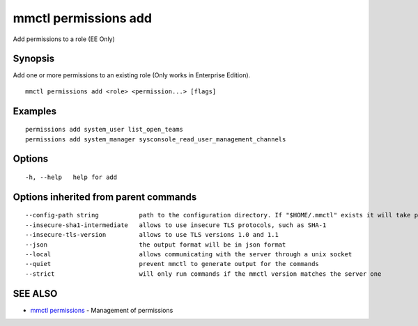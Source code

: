 .. _mmctl_permissions_add:

mmctl permissions add
---------------------

Add permissions to a role (EE Only)

Synopsis
~~~~~~~~


Add one or more permissions to an existing role (Only works in Enterprise Edition).

::

  mmctl permissions add <role> <permission...> [flags]

Examples
~~~~~~~~

::

    permissions add system_user list_open_teams
    permissions add system_manager sysconsole_read_user_management_channels

Options
~~~~~~~

::

  -h, --help   help for add

Options inherited from parent commands
~~~~~~~~~~~~~~~~~~~~~~~~~~~~~~~~~~~~~~

::

      --config-path string           path to the configuration directory. If "$HOME/.mmctl" exists it will take precedence over the default value (default "$XDG_CONFIG_HOME")
      --insecure-sha1-intermediate   allows to use insecure TLS protocols, such as SHA-1
      --insecure-tls-version         allows to use TLS versions 1.0 and 1.1
      --json                         the output format will be in json format
      --local                        allows communicating with the server through a unix socket
      --quiet                        prevent mmctl to generate output for the commands
      --strict                       will only run commands if the mmctl version matches the server one

SEE ALSO
~~~~~~~~

* `mmctl permissions <mmctl_permissions.rst>`_ 	 - Management of permissions

